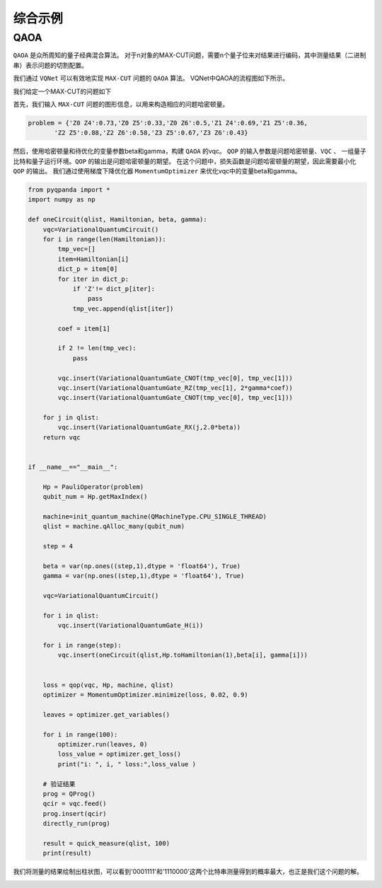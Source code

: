 综合示例
============

QAOA
-----------

``QAOA`` 是众所周知的量子经典混合算法。
对于n对象的MAX-CUT问题，需要n个量子位来对结果进行编码，其中测量结果（二进制串）表示问题的切割配置。

我们通过 ``VQNet`` 可以有效地实现 ``MAX-CUT`` 问题的 ``QAOA`` 算法。 VQNet中QAOA的流程图如下所示。

.. image:: images/VQNetQAOAFlow.png

我们给定一个MAX-CUT的问题如下

.. image:: images/QAOA_7bit_Problem.png

首先，我们输入 ``MAX-CUT`` 问题的图形信息，以用来构造相应的问题哈密顿量。 

.. code-block:: python

    problem = {'Z0 Z4':0.73,'Z0 Z5':0.33,'Z0 Z6':0.5,'Z1 Z4':0.69,'Z1 Z5':0.36,
           'Z2 Z5':0.88,'Z2 Z6':0.58,'Z3 Z5':0.67,'Z3 Z6':0.43}

然后，使用哈密顿量和待优化的变量参数beta和gamma，构建 ``QAOA`` 的vqc。 
``QOP`` 的输入参数是问题哈密顿量、``VQC`` 、 一组量子比特和量子运行环境。``QOP`` 的输出是问题哈密顿量的期望。 
在这个问题中，损失函数是问题哈密顿量的期望，因此需要最小化 ``QOP`` 的输出。 
我们通过使用梯度下降优化器 ``MomentumOptimizer`` 来优化vqc中的变量beta和gamma。

.. code-block:: python

    from pyqpanda import *
    import numpy as np

    def oneCircuit(qlist, Hamiltonian, beta, gamma):
        vqc=VariationalQuantumCircuit()
        for i in range(len(Hamiltonian)):
            tmp_vec=[]
            item=Hamiltonian[i]
            dict_p = item[0]
            for iter in dict_p:
                if 'Z'!= dict_p[iter]:
                    pass
                tmp_vec.append(qlist[iter])
                
            coef = item[1]
            
            if 2 != len(tmp_vec):
                pass
            
            vqc.insert(VariationalQuantumGate_CNOT(tmp_vec[0], tmp_vec[1]))
            vqc.insert(VariationalQuantumGate_RZ(tmp_vec[1], 2*gamma*coef))
            vqc.insert(VariationalQuantumGate_CNOT(tmp_vec[0], tmp_vec[1]))
                
        for j in qlist:
            vqc.insert(VariationalQuantumGate_RX(j,2.0*beta))
        return vqc


    if __name__=="__main__":    

        Hp = PauliOperator(problem)
        qubit_num = Hp.getMaxIndex()

        machine=init_quantum_machine(QMachineType.CPU_SINGLE_THREAD)
        qlist = machine.qAlloc_many(qubit_num)

        step = 4

        beta = var(np.ones((step,1),dtype = 'float64'), True)
        gamma = var(np.ones((step,1),dtype = 'float64'), True)

        vqc=VariationalQuantumCircuit()

        for i in qlist:
            vqc.insert(VariationalQuantumGate_H(i))

        for i in range(step):    
            vqc.insert(oneCircuit(qlist,Hp.toHamiltonian(1),beta[i], gamma[i]))


        loss = qop(vqc, Hp, machine, qlist)  
        optimizer = MomentumOptimizer.minimize(loss, 0.02, 0.9)

        leaves = optimizer.get_variables()

        for i in range(100):
            optimizer.run(leaves, 0)
            loss_value = optimizer.get_loss()
            print("i: ", i, " loss:",loss_value )

        # 验证结果    
        prog = QProg()
        qcir = vqc.feed()
        prog.insert(qcir)
        directly_run(prog)

        result = quick_measure(qlist, 100)
        print(result)

.. image:: images/QAOA_7bit_Optimizer_Example.png

我们将测量的结果绘制出柱状图，可以看到'0001111'和'1110000'这两个比特串测量得到的概率最大，也正是我们这个问题的解。

.. image:: images/QAOA_result.png
